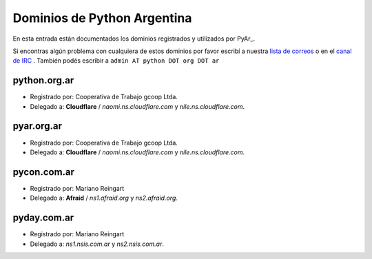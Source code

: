 
Dominios de Python Argentina
============================

En esta entrada están documentados los dominios registrados y utilizados por PyAr_.

Si encontras algún problema con cualquiera de estos dominios por favor escribí a nuestra `lista de correos`_ o en el `canal de IRC`_ . También podés escribir a ``admin AT python DOT org DOT ar``

python.org.ar
-------------

* Registrado por: Cooperativa de Trabajo gcoop Ltda.

* Delegado a: **Cloudflare** / *naomi.ns.cloudflare.com* y *nile.ns.cloudflare.com*.

pyar.org.ar
-----------

* Registrado por: Cooperativa de Trabajo gcoop Ltda.

* Delegado a: **Cloudflare** / *naomi.ns.cloudflare.com* y *nile.ns.cloudflare.com*.

pycon.com.ar
------------

* Registrado por: Mariano Reingart

* Delegado a: **Afraid** / *ns1.afraid.org* y *ns2.afraid.org*.

pyday.com.ar
------------

* Registrado por: Mariano Reingart

* Delegado a: *ns1.nsis.com.ar* y *ns2.nsis.com.ar*.

.. ############################################################################

.. _lista de correos: http://python.org.ar/ListaDeCorreo

.. _canal de IRC: http://python.org.ar/IRC

